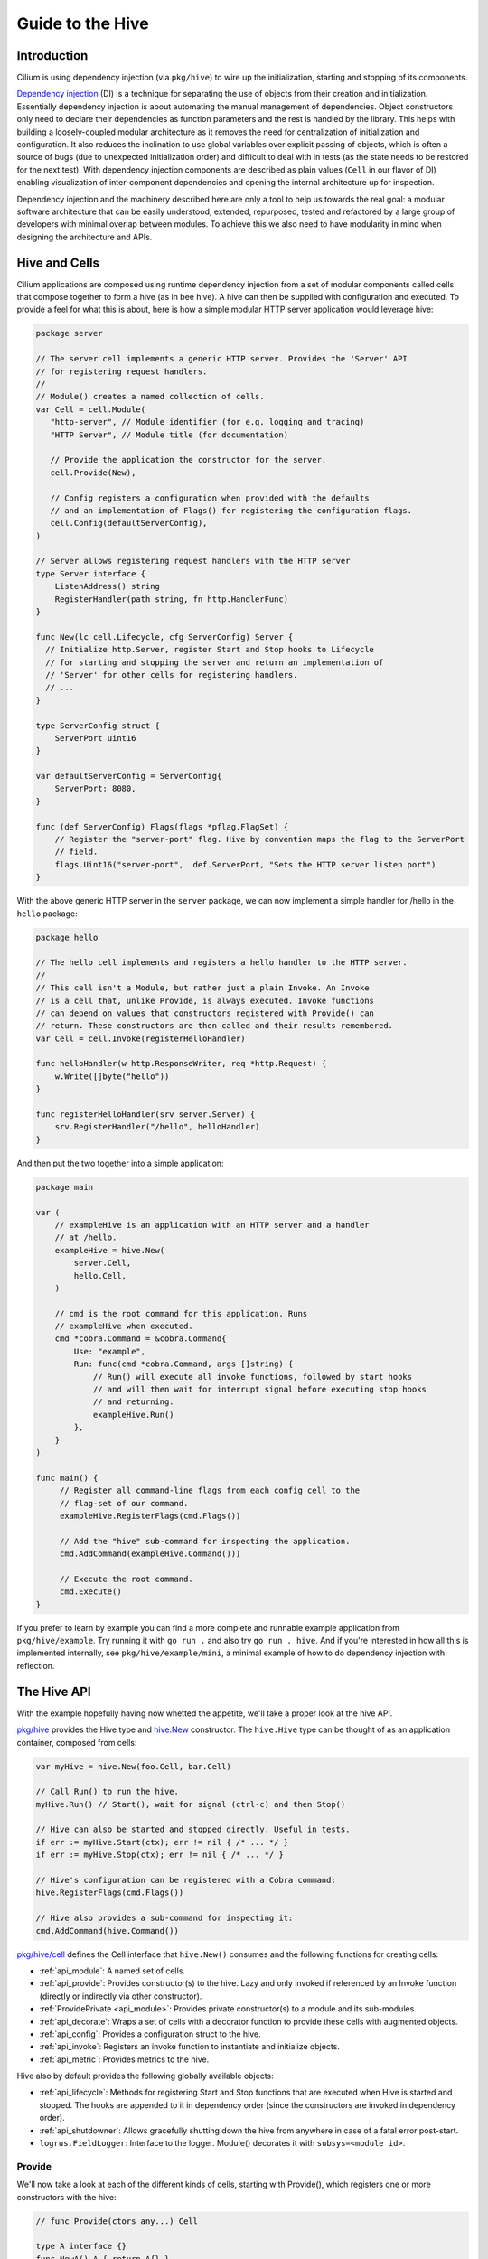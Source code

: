 .. only:: not (epub or latex or html)

    WARNING: You are looking at unreleased Cilium documentation.
    Please use the official rendered version released here:
    https://docs.cilium.io

.. _guide-to-the-hive:

Guide to the Hive
=================

Introduction
~~~~~~~~~~~~

Cilium is using dependency injection (via ``pkg/hive``) to wire up the
initialization, starting and stopping of its components. 

`Dependency injection <https://en.wikipedia.org/wiki/Dependency_injection>`_ (DI) is a
technique for separating the use of objects from their creation and
initialization. Essentially dependency injection is about automating the
manual management of dependencies. Object constructors only need to declare
their dependencies as function parameters and the rest is handled by the library. This
helps with building a loosely-coupled modular architecture as it removes the
need for centralization of initialization and configuration. It also reduces
the inclination to use global variables over explicit passing of objects,
which is often a source of bugs (due to unexpected initialization order)
and difficult to deal with in tests (as the state needs to be restored for
the next test). With dependency injection components are described as plain
values (``Cell`` in our flavor of DI) enabling visualization of inter-component
dependencies and opening the internal architecture up for inspection.

Dependency injection and the machinery described here are only a tool to
help us towards the real goal: a modular software architecture that can be
easily understood, extended, repurposed, tested and refactored by a large
group of developers with minimal overlap between modules. To achieve this we
also need to have modularity in mind when designing the architecture and APIs.

Hive and Cells
~~~~~~~~~~~~~~

Cilium applications are composed using runtime dependency injection from a set
of modular components called cells that compose together to form a hive (as in
bee hive). A hive can then be supplied with configuration and executed. To provide
a feel for what this is about, here is how a simple modular HTTP server application 
would leverage hive:

.. code-block:: go

    package server

    // The server cell implements a generic HTTP server. Provides the 'Server' API
    // for registering request handlers.
    //
    // Module() creates a named collection of cells.
    var Cell = cell.Module(
       "http-server", // Module identifier (for e.g. logging and tracing)
       "HTTP Server", // Module title (for documentation)

       // Provide the application the constructor for the server.
       cell.Provide(New),

       // Config registers a configuration when provided with the defaults 
       // and an implementation of Flags() for registering the configuration flags.
       cell.Config(defaultServerConfig),
    )

    // Server allows registering request handlers with the HTTP server
    type Server interface {
        ListenAddress() string
        RegisterHandler(path string, fn http.HandlerFunc)
    }

    func New(lc cell.Lifecycle, cfg ServerConfig) Server { 
      // Initialize http.Server, register Start and Stop hooks to Lifecycle 
      // for starting and stopping the server and return an implementation of
      // 'Server' for other cells for registering handlers.
      // ...
    }

    type ServerConfig struct {
        ServerPort uint16
    }

    var defaultServerConfig = ServerConfig{
        ServerPort: 8080,
    }

    func (def ServerConfig) Flags(flags *pflag.FlagSet) {
        // Register the "server-port" flag. Hive by convention maps the flag to the ServerPort 
        // field.
        flags.Uint16("server-port",  def.ServerPort, "Sets the HTTP server listen port")
    }

With the above generic HTTP server in the ``server`` package, we can now implement a simple handler
for /hello in the ``hello`` package:

.. code-block:: go

    package hello

    // The hello cell implements and registers a hello handler to the HTTP server.
    //
    // This cell isn't a Module, but rather just a plain Invoke. An Invoke
    // is a cell that, unlike Provide, is always executed. Invoke functions
    // can depend on values that constructors registered with Provide() can
    // return. These constructors are then called and their results remembered.
    var Cell = cell.Invoke(registerHelloHandler)

    func helloHandler(w http.ResponseWriter, req *http.Request) {
        w.Write([]byte("hello"))
    }

    func registerHelloHandler(srv server.Server) {
        srv.RegisterHandler("/hello", helloHandler)
    }
  
And then put the two together into a simple application:

.. code-block:: go

    package main

    var (
        // exampleHive is an application with an HTTP server and a handler
        // at /hello.
        exampleHive = hive.New(
            server.Cell,
            hello.Cell,
        )

        // cmd is the root command for this application. Runs
        // exampleHive when executed.
        cmd *cobra.Command = &cobra.Command{
            Use: "example",
            Run: func(cmd *cobra.Command, args []string) {
                // Run() will execute all invoke functions, followed by start hooks
                // and will then wait for interrupt signal before executing stop hooks
                // and returning.
                exampleHive.Run()
            },
        }
    )
       
    func main() {
         // Register all command-line flags from each config cell to the
         // flag-set of our command.
     	 exampleHive.RegisterFlags(cmd.Flags())

         // Add the "hive" sub-command for inspecting the application. 
         cmd.AddCommand(exampleHive.Command()))

         // Execute the root command.
         cmd.Execute()
    }


If you prefer to learn by example you can find a more complete and runnable example
application from ``pkg/hive/example``. Try running it with ``go run .`` and also try
``go run . hive``. And if you're interested in how all this is implemented internally,
see ``pkg/hive/example/mini``, a minimal example of how to do dependency injection with reflection.

The Hive API
~~~~~~~~~~~~

With the example hopefully having now whetted the appetite, we'll take a proper look at
the hive API. 

`pkg/hive <https://pkg.go.dev/github.com/cilium/cilium/pkg/hive>`_ provides the Hive type and 
`hive.New <https://pkg.go.dev/github.com/cilium/cilium/pkg/hive#New>`_ constructor. 
The ``hive.Hive`` type can be thought of as an application container, composed from cells:

.. code-block:: go

    var myHive = hive.New(foo.Cell, bar.Cell)

    // Call Run() to run the hive.     
    myHive.Run() // Start(), wait for signal (ctrl-c) and then Stop() 

    // Hive can also be started and stopped directly. Useful in tests.
    if err := myHive.Start(ctx); err != nil { /* ... */ }
    if err := myHive.Stop(ctx); err != nil { /* ... */ }

    // Hive's configuration can be registered with a Cobra command:
    hive.RegisterFlags(cmd.Flags())

    // Hive also provides a sub-command for inspecting it:
    cmd.AddCommand(hive.Command())

`pkg/hive/cell <https://pkg.go.dev/github.com/cilium/cilium/pkg/hive/cell>`_ defines the Cell interface that 
``hive.New()`` consumes and the following functions for creating cells:

- :ref:`api_module`: A named set of cells.
- :ref:`api_provide`: Provides constructor(s) to the hive.  Lazy and only invoked if referenced by an Invoke function (directly or indirectly via other constructor).
- :ref:`ProvidePrivate <api_module>`: Provides private constructor(s) to a module and its sub-modules.
- :ref:`api_decorate`: Wraps a set of cells with a decorator function to provide these cells with augmented objects.
- :ref:`api_config`: Provides a configuration struct to the hive.
- :ref:`api_invoke`: Registers an invoke function to instantiate and initialize objects.
- :ref:`api_metric`: Provides metrics to the hive.

Hive also by default provides the following globally available objects:

- :ref:`api_lifecycle`: Methods for registering Start and Stop functions that are executed when Hive is started and stopped. 
  The hooks are appended to it in dependency order (since the constructors are invoked in dependency order).
- :ref:`api_shutdowner`: Allows gracefully shutting down the hive from anywhere in case of a fatal error post-start.
- ``logrus.FieldLogger``: Interface to the logger. Module() decorates it with ``subsys=<module id>``.

.. _api_provide:

Provide
^^^^^^^

We'll now take a look at each of the different kinds of cells, starting with Provide(),
which registers one or more constructors with the hive:

.. code-block:: go

    // func Provide(ctors any...) Cell

    type A interface {}
    func NewA() A { return A{} }
    
    type B interface {}
    func NewB(A) B { return B{} }

    // simpleCell provides A and B
    var simpleCell cell.Cell = cell.Provide(NewA, NewB) 

If the constructors take many parameters, we'll want to group them into a struct with ``cell.In``,
and conversely if there are many return values, into a struct with ``cell.Out``. This tells
hive to unpack them:

.. code-block:: go

    type params struct {
    	cell.In
    
        A A
        B B
        Lifecycle cell.Lifecycle
    }
    
    type out struct {
        cell.Out
    
        C C
	D D
        E E
    }
    func NewCDE(params params) out { ... }
    
    var Cell = cell.Provide(NewCDE)

Sometimes we want to depend on a group of values sharing the same type, e.g. to collect API handlers or metrics. This can be done with 
`value groups <https://pkg.go.dev/go.uber.org/dig#hdr-Value_Groups>`_ by combining ``cell.In``
and ``cell.Out`` with the ``group`` struct tag:

.. code-block:: go

    type HandlerOut struct {
        cell.Out

        Handler Handler `group:"handlers"`
    }
    func NewHelloHandler() HandlerOut { ... }
    func NewEventHandler(src events.Source) HandlerOut { ... }

    type ServerParams struct {
        cell.In
    
        Handlers []Handler `group:"handlers"`
    }

    func NewServer(params ServerParams) Server {
      // params.Handlers will have the "Handlers" from NewHelloHandler and 
      // NewEventHandler.
    }

    var Hive = hive.New(
      cell.Provide(NewHelloHandler, NewEventHandler, NewServer)
    )

For a working example of group values this, see ``pkg/hive/example``.

Use ``Provide()`` when you want to expose an object or an interface to the application. If there is nothing meaningful
to expose, consider instead using ``Invoke()`` to register lifecycle hooks for an unexported object.

.. _api_invoke:

Invoke
^^^^^^

Invoke is used to invoke a function to initialize some part of the application. The provided constructors
won't be called unless an invoke function references them, either directly or indirectly via another
constructor:

.. code-block:: go

    // func Invoke(funcs ...any) Cell

    cell.Invoke(
        // Construct both B and C and then introduce them to each other.
        func(b B, c C) {
           b.SetHandler(c)
           c.SetOwner(b)
        },

        // Construct D for its side-effects only (e.g. start and stop hooks).
        // Avoid this if you can and use Invoke() to register hooks instead of Provide() if 
        // there's no API to provide.
        func(D){},
    )

.. _api_module:

Module
^^^^^^

Cells can be grouped into modules (a named set of cells):

.. code-block:: go

    // func Module(id, title string, cells ...Cell) Cell

    var Cell = cell.Module(
    	"example",           // short identifier (for use in e.g. logging and tracing)
	"An example module", // one-line description (for documentation)
    
        cell.Provide(New),

        innerModule,         // modules can contain other modules
    )

    var innerModule cell.Cell = cell.Module(
        "example-inner",
        "An inner module",

        cell.Provide(newInner),
    )


Module() also provides the wrapped cells with a personalized ``logrus.FieldLogger``
with the ``subsys`` field set to module identifier ("example" above).

The scope created by Module() is useful when combined with ProvidePrivate():

.. code-block:: go

    var Cell = cell.Module(
        "example",
        "An example module",
    
        cell.ProvidePrivate(NewA), // A only accessible from this module (or sub-modules)
        cell.Provide(NewB),        // B is accessible from anywhere
    )

.. _api_decorate:

Decorate
^^^^^^^^

Sometimes one may want to use a modified object inside a module, for example how above Module()
provided the cells with a personalized logger. This can be done with a decorator:

.. code-block:: go

    // func Decorate(dtor any, cells ...Cell) Cell

    var Cell = cell.Decorate(
        myLogger, // The decoration function

	// These cells will see the objects returned by the 'myLogger' decorator
        // rather than the objects on the outside.
        foo.Cell, 
        bar.Cell,
    )

    // myLogger is a decorator that can depend on one or more objects in the application
    // and return one or more objects. The input parameters don't necessarily need to match
    // the output types.
    func myLogger(log logrus.FieldLogger) logrus.FieldLogger {
        return log.WithField("lasers", "stun")
    }


.. _api_config:

Config
^^^^^^

Cilium applications use the `cobra <https://github.com/spf13/cobra>`_ and
`pflag <https://github.com/spf13/pflag>`_ libraries for implementing the command-line
interface. With Cobra, one defines a ``Command``, with optional sub-commands. Each command
has an associated FlagSet which must be populated before a command is executed in order to
parse or to produce usage documentation. Hive bridges to Cobra with ``cell.Config``, which
takes a value that implements ``cell.Flagger`` for adding flags to a command's FlagSet and
returns a cell that "provides" the parsed configuration to the application:

.. code-block:: go

    // type Flagger interface {
    //    Flags(flags *pflag.FlagSet)
    // }
    // func Config[Cfg Flagger](defaultConfig Cfg) cell.Cell

    type MyConfig struct {
        MyOption string

        SliceOption []string
        MapOption map[string]string
    }

    func (def MyConfig) Flags(flags *pflag.FlagSet) {
        // Register the "my-option" flag. This matched against the MyOption field
        // by removing any dashes and doing case insensitive comparison.
        flags.String("my-option", def.MyOption, "My config option")

        // Flags are supported for representing complex types such as slices and maps.
        // * Slices are obtained splitting the input string on commas.
        // * Maps support different formats based on how they are provided:
        //   - CLI: key=value format, separated by commas; the flag can be
        //     repeated multiple times.
        //   - Environment variable or configuration file: either JSON encoded
        //     or comma-separated key=value format.
        flags.StringSlice("slice-option", def.SliceOption, "My slice config option")
        flags.StringToString("map-option", def.MapOption, "My map config option")
    }

    var defaultMyConfig = MyConfig{
        MyOption: "the default value",
    }

    func New(cfg MyConfig) MyThing

    var Cell = cell.Module(
        "module-with-config",
        "A module with a config",

        cell.Config(defaultMyConfig),
        cell.Provide(New),
    )

In tests the configuration can be populated in various ways:

.. code-block:: go

    func TestCell(t *testing.T) {
        h := hive.New(Cell)

	// Options can be set via Viper
        h.Viper().Set("my-option", "test-value")

        // Or via pflags
        flags := pflag.NewFlagSet("", pflag.ContinueOnError)
        h.RegisterFlags(flags)
        flags.Set("my-option", "test-value")
	flags.Parse("--my-option=test-value")

	// Or the preferred way with a config override:
	h = hive.New(
            Cell,
        )
        AddConfigOverride(
            h,
            func(cfg *MyConfig) {
                cfg.MyOption = "test-override"
            })

	// To validate that the Cell can be instantiated and the configuration
        // struct is well-formed without starting you can call Populate():
        if err := h.Populate(); err != nil {
            t.Fatalf("Failed to populate: %s", err)
        }
    }

.. _api_metric:

Metric
^^^^^^

The metric cell allows you to define a collection of metrics near a feature you
would like to instrument. Like the :ref:`api_provide` cell, you define a new 
type and a constructor. In the case of a metric cell the type should be a 
struct with only public fields. The types of these fields should implement
both `metric.WithMetadata <https://pkg.go.dev/github.com/cilium/cilium/pkg/metrics/metric#WithMetadata>`_
and `prometheus.Collector <https://pkg.go.dev/github.com/prometheus/client_golang/prometheus#Collector>`_.
The easiest way to get such metrics is to use the types defined in `pkg/metrics/metric <https://pkg.go.dev/github.com/cilium/cilium/pkg/metrics/metric>`_.

The metric collection struct type returned by the given constructor is made 
available in the hive just like a normal provide. In addition all of the metrics
are made available via the ``hive-metrics`` `value group <https://pkg.go.dev/go.uber.org/dig#hdr-Value_Groups>`_.
This value group is consumed by the metrics package so any metrics defined 
via a metric cell are automatically registered.

.. code-block:: go

    var Cell = cell.Module("my-feature", "My Feature",
        cell.Metric(NewFeatureMetrics),
        cell.Provide(NewMyFeature),
    )

    type FeatureMetrics struct {
        Calls   metric.Vec[metric.Counter]
        Latency metric.Histogram
    }

    func NewFeatureMetrics() FeatureMetrics {
        return FeatureMetrics{
            Calls: metric.NewCounterVec(metric.CounterOpts{
                ConfigName: metrics.Namespace + "_my_feature_calls_total",
                Subsystem:  "my_feature",
                Namespace:  metrics.Namespace,
                Name:       "calls_total",
            }, []string{"caller"}),
            Latency: metric.NewHistogram(metric.HistogramOpts{
                ConfigName: metrics.Namespace + "_my_feature_latency_seconds",
                Namespace:  metrics.Namespace,
                Subsystem:  "my_feature",
                Name:       "latency_seconds",
            }),
        }
    }

    type MyFeature struct {
        metrics FeatureMetrics
    }

    func NewMyFeature(metrics FeatureMetrics) *MyFeature {
        return &MyFeature{
            metrics: metrics,
        }
    }

    func (mf *MyFeature) SomeFunction(caller string) {
        mf.metrics.Calls.With(prometheus.Labels{"caller": caller}).Inc()

        span := spanstat.Start()
        // Normally we would do some actual work here
        time.Sleep(time.Second)
        span.End(true)

        mf.metrics.Latency.Observe(span.Seconds())
    }

.. _api_lifecycle:

Lifecycle
^^^^^^^^^

In addition to cells an important building block in hive is the lifecycle. A
lifecycle is a list of start and stop hook pairs that are executed in order
(reverse when stopping) when running the hive.

.. code-block:: go

    package hive

    type Lifecycle {
        Append(HookInterface)
    }
    type HookContext context.Context

    type HookInterface interface {
        Start(HookContext) error
        Stop(HookContext) error
    }

    type Hook struct {
        OnStart func(HookContext) error
        OnStop func(HookContext) error
    }

    func (h Hook) Start(ctx HookContext) error { ... }
    func (h Hook) Stop(ctx HookContext) error { ... }

The lifecycle hooks can be implemented either by implementing the HookInterface methods,
or using the Hook struct. Lifecycle is accessible from any cell:

.. code-block:: go

    var ExampleCell = cell.Module(
        "example",
        "Example module",
    
        cell.Provide(New),
    )
    
    type Example struct { /* ... */ }
    func (e *Example) Start(ctx HookContext) error { /* ... */ }
    func (e *Example) Stop(ctx HookContext) error { /* ... */ }
    
    func New(lc cell.Lifecycle) *Example {
        e := &Example{}
        lc.Append(e)
        return e
    }

These hooks are executed when hive.Run() is called. The HookContext given to
these hooks is there to allow graceful aborting of the starting or stopping,
either due to user pressing ``Control-C`` or due to a timeout. By default Hive has
5 minute start timeout and 1 minute stop timeout, but these are configurable
with SetTimeouts(). A grace time of 5 seconds is given on top of the timeout
after which the application is forcefully terminated, regardless of whether
the hook has finished or not.

.. _api_shutdowner:

Shutdowner
^^^^^^^^^^

Sometimes there's nothing else to do but crash. If a fatal error is encountered
in a ``Start()`` hook it's easy: just return the error and abort the start. After
starting one can initiate a shutdown using the ``hive.Shutdowner``:

.. code-block:: go

    package hive

    type Shutdowner interface {
        Shutdown(...ShutdownOption)
    }

    func ShutdownWithError(err error) ShutdownOption { /* ... */ }

    package example

    type Example struct {
        /* ... */
        Shutdowner hive.Shutdowner
    }

    func (e *Example) eventLoop() {
        for { 
            /* ... */
            if err != nil {
                // Uh oh, this is really bad, we've got to crash.
                e.Shutdowner.Shutdown(hive.ShutdownWithError(err))
            }
        }
    }     

Creating and running a hive
~~~~~~~~~~~~~~~~~~~~~~~~~~~

A hive is created using ``hive.New()``:

.. code-block:: go

    // func New(cells ...cell.Cell) *Hive
    var myHive = hive.New(FooCell, BarCell)

``New()`` creates a new hive and registers all providers to it. Invoke
functions are not yet executed as our application may have multiple hives
and we need to delay object instantiation to until we know which hive to use.

However ``New`` does execute an invoke function to gather all command-line flags from
all configuration cells. These can be then registered with a Cobra command:

.. code-block:: go

    var cmd *cobra.Command = /* ... */
    myHive.RegisterFlags(cmd.Flags())

After that the hive can be started with ``myHive.Run()``.

Run() will first construct the parsed configurations and will then execute
all invoke functions to instantiate all needed objects. As part of this the
lifecycle hooks will have been appended (in dependency order). After that
the start hooks can be executed one after the other to start the hive. Once
started, Run() waits for SIGTERM and SIGINT signals and upon receiving one
will execute the stop hooks in reverse order to bring the hive down.

Now would be a good time to try this out in practice. You'll find a small example
application in `pkg/hive/example <https://github.com/cilium/cilium/tree/main/pkg/hive/example>`_.
Try running it with ``go run .`` and exploring the implementation (try what happens if a provider is commented out!).

Inspecting a hive
~~~~~~~~~~~~~~~~~

The ``hive.Hive`` can be inspected with the 'hive' command after it's
been registered with cobra:

.. code-block:: go

    var rootCmd *cobra.Command = /* ... */
    rootCmd.AddCommand(myHive.Command())

.. code-block:: shell-session

    cilium$ go run ./daemon hive
    Cells:

    Ⓜ️ agent (Cilium Agent):
      Ⓜ️ infra (Infrastructure):
        Ⓜ️ k8s-client (Kubernetes Client):
             ⚙️ (client.Config) {
                 K8sAPIServer: (string) "",
                 K8sKubeConfigPath: (string) "",
                 K8sClientQPS: (float32) 0,
                 K8sClientBurst: (int) 0,
                 K8sHeartbeatTimeout: (time.Duration) 30s,
                 EnableK8sAPIDiscovery: (bool) false
             }
 
             🚧 client.newClientset (cell.go:109):
                 ⇨ client.Config, cell.Lifecycle, logrus.FieldLogger 
                 ⇦ client.Clientset 
    ...

    Start hooks:

        • gops.registerGopsHooks.func1 (cell.go:44)
        • cmd.newDatapath.func1 (daemon_main.go:1625)
        ...

    Stop hooks:
        ...
   

The hive command prints out the cells, showing what modules, providers,
configurations etc. exist and what they're requiring and providing.
Finally the command prints out all registered start and stop hooks.
Note that these hooks often depend on the configuration (e.g. k8s-client
will not insert a hook unless e.g. --k8s-kubeconfig-path is given). The
hive command takes the same command-line flags as the root command.

The provider dependencies in a hive can also be visualized as a graphviz dot-graph:

.. code-block:: bash

    cilium$ go run ./daemon hive dot-graph | dot -Tx11

Guidelines
~~~~~~~~~~

Few guidelines one should strive to follow when implementing larger cells:

* A constructor function should only do validation and allocation. Spawning
  of goroutines or I/O operations must not be performed from constructors,
  but rather via the Start hook. This is required as we want to inspect the
  object graph (e.g. ``hive.PrintObjects``) and side-effectful constructors would
  cause undesired effects.

* Stop functions should make sure to block until all resources
  (goroutines, file handles, …) created by the module have been cleaned
  up (with e.g. ``sync.WaitGroup``). This makes sure that independent
  tests in the same test suite are not affecting each other. Use
  `goleak <https://github.com/uber-go/goleak>`_ to check that goroutines
  are not leaked.

* Preferably each non-trivial cell would come with a test that validates that
  it implements its public API correctly. The test also serves
  as an example of how the cell's API is used and it also validates the
  correctness of the cells  it depends on which helps with refactoring.

* Utility cells should not Invoke(). Since cells may be used in many
  applications it makes sense to make them lazy to allow bundling useful
  utilities into one collection. If a utility cell has an invoke, it may be
  instantiated even if it is never used.

* For large cells, provide interfaces and not struct pointers. A cell
  can be thought of providing a service to the rest of the application. To
  make it accessible, one should think about what APIs the module provides and
  express these as well documented interface types. If the interface is large,
  try breaking it up into multiple small ones. Interface types also allows
  integration testing with mock implementations. The rational here is the same as
  with "return structs, accept interfaces": since hive works with the names of types,
  we want to "inject" interfaces into the object graph and not struct
  pointers. Extra benefit is that separating the API implemented by a module
  into one or more interfaces it is easier to document and easier to inspect
  as all public method declarations are in one place.

* Use parameter (cell.In) and result (cell.Out) objects liberally. If a
  constructor takes more than two parameters, consider using a parameter
  struct instead.

Internals: Dependency injection with reflection
~~~~~~~~~~~~~~~~~~~~~~~~~~~~~~~~~~~~~~~~~~~~~~~

Hive is built on top of `uber/dig <https://github.com/uber-go/dig>`_, a reflection based library for building
dependency injection frameworks. In dig, you create a container, add in your
constructors and then "invoke" to create objects:

.. code-block:: go

    func NewA() (A, error) { /* ... */ }
    func NewB() B { /* ... */ }
    func NewC(A, B) (C, error) { /* ... */ }
    func setupC(C) error

    // Create a new container for our constructors.
    c := dig.New(dig.DeferAcyclicVerification())

    // Add in the constructors. Order does not matter.
    c.Provide(NewC)
    c.Provide(NewB)
    c.Provide(NewA)

    // Invoke a function that can depend on any of the values supplied by the
    // registered constructors.
    // Since this depends on "C", dig will construct first A and B
    // (as C depends on them), and then C.
    c.Invoke(func(c *C) {
        // Do something with C
    })


This is the basis on top of which Hive is built. Hive calls dig’s Provide()
for each of the constructors registered with cell.Provide and then calls
invoke functions to construct the needed objects. The results from the
constructors are cached, so each constructor is called only once.

``uber/dig`` uses Go’s "reflect" package that provides access to the
type information of the provide and invoke functions. For example, the
`Provide <https://pkg.go.dev/go.uber.org/dig#Container.Provide>`_ method does
something akin to this under the hood:

.. code-block:: go

    // 'constructor' has type "func(...) ..."
    typ := reflect.TypeOf(constructor)
    if typ.Kind() != reflect.Func { /* error */ }

    in := make([]reflect.Type, 0, typ.NumIn())
    for i := 0; i < typ.NumIn(); i++ { 
        in[i] = typ.In(i) 
    }

    out := make([]reflect.Type, 0, typ.NumOut())
    for i := 0; i < typ.NumOut(); i++ {
        out[i] = typ.Out(i) 
    }

    container.providers = append(container.providers, &provider{constructor, in, out})


`Invoke <https://pkg.go.dev/go.uber.org/dig#Container.Invoke>`_ will similarly
reflect on the function value to find out what are the required inputs and
then find the required constructors for the input objects and recursively
their inputs.

While building this on reflection is flexible, the downside is that missing
dependencies lead to runtime errors. Luckily dig produces excellent errors and
suggests closely matching object types in case of typos. Due to the desire
to avoid these runtime errors the constructed hive should be as static
as possible, e.g. the set of constructors and invoke functions should be
determined at compile time and not be dependent on runtime configuration. This
way the hive can be validated once with a simple unit test (``daemon/cmd/cells_test.go``).

Cell showcase
~~~~~~~~~~~~~

Logging
^^^^^^^

Logging is provided to all cells by default with the ``logrus.FieldLogger`` interface type. The log lines will include the field ``subsys=<module id>``.

.. code-block:: go

    cell.Module(
        "example",
        "log example module",
    
        cell.Provide(
      	    func(log logrus.FieldLogger) Example {
    	  	log.Info("Hello") // subsys=example message=Hello
                return Example{log: log}
    	    },
        ),
    )

Kubernetes client
^^^^^^^^^^^^^^^^^

The `client package <https://pkg.go.dev/github.com/cilium/cilium/pkg/k8s/client>`_ provides the ``Clientset`` API 
that combines the different clientsets used by Cilium into one composite value. Also provides ``FakeClientCell``
for writing integration tests for cells that interact with the K8s api-server.

.. code-block:: go

    var Cell = cell.Provide(New)

    func New(cs client.Clientset) Example {
         return Example{cs: cs}
    }

    func (e Example) CreateIdentity(id *ciliumv2.CiliumIdentity) error {
        return e.cs.CiliumV2().CiliumIdentities().Create(e.ctx, id, metav1.CreateOptions{})
    }

Resource and the store (see below) is the preferred way of accessing Kubernetes object
state to minimize traffic to the api-server. The Clientset should usually
only be used for creating and updating objects.

Kubernetes Resource and Store
^^^^^^^^^^^^^^^^^^^^^^^^^^^^^

While not a cell by itself, `pkg/k8s/resource <https://pkg.go.dev/github.com/cilium/cilium/pkg/k8s/resource>`_ 
provides an useful abstraction for providing shared event-driven access
to Kubernetes objects. Implemented on top of the client-go informer,
``workqueue`` and store to codify the suggested pattern for controllers in a
type-safe way. This shared abstraction provides a simpler API to write and
test against and allows central control over what data (and at what rate)
is pulled from the api-server and how it’s stored (in-memory or persisted).

The resources are usually made available centrally for the application,
e.g. in cilium-agent they’re provided from `pkg/k8s/resource.go <https://github.com/cilium/cilium/blob/main/daemon/k8s/resources.go>`_.
See also the runnable example in `pkg/k8s/resource/example <https://github.com/cilium/cilium/tree/main/pkg/k8s/resource/example>`_.

.. code-block:: go

    import "github.com/cilium/cilium/pkg/k8s/resource"

    var nodesCell = cell.Provide(
        func(lc cell.Lifecycle, cs client.Clientset) resource.Resource[v1.Node] {
            lw := utils.ListerWatcherFromTyped[*v1.NodeList](cs.CoreV1().Nodes())
            return resource.New[*v1.Node](lc, lw) 
        },
    )

    var Cell = cell.Module(
        "resource-example",
        "Example of how to use Resource",

        nodesCell,
        cell.Invoke(printNodeUpdates),
    )

    func printNodeUpdates(nodes resource.Resource[*v1.Node]) {
        // Store() returns a typed locally synced store of the objects.
        // This call blocks until the store has been synchronized.
        store, err := nodes.Store()
        ...
        obj, exists, err := store.Get("my-node")
        ...
        objs, err := store.List()
        ...

        // Events() returns a channel of object change events. Closes
        // when 'ctx' is cancelled.
        // type Event[T] struct { Kind Kind; Key Key; Object T; Done func(err error) }
        for ev := range nodes.Events(ctx) {
            switch ev.Kind {
            case resource.Sync:
              // The store has now synced with api-server and
              // the set of observed upsert events forms a coherent
              // snapshot. Usually some sort of garbage collection or
              // reconciliation is performed.
            case resource.Upsert:
                fmt.Printf("Node %s has updated: %v\n", ev.Key, ev.Object)
            case resource.Delete:
                fmt.Printf("Node %s has been deleted\n", key)
            }
            // Each event must be marked as handled. If non-nil error
            // is given, the processing for this key is retried later
            // according to rate-limiting and retry policy. The built-in
            // retrying is often used if we perform I/O operations (like API client
            // calls) from the handler and retrying makes sense. It should not
            // be used on parse errors and similar.
            ev.Done(nil)
        }
    }

Job groups
^^^^^^^^^^

The `job package <https://pkg.go.dev/github.com/cilium/cilium/pkg/hive/job>`_ contains logic that 
makes it easy to manage units of work that the package refers to as "jobs". These jobs are 
scheduled as part of a job group. These jobs themselves come in several varieties.

Every job is a callback function provided by the user with additional logic which
differs slightly for each job type. The jobs and groups manage a lot of the boilerplate
surrounding lifecycle management. The callbacks are called from the job to perform the actual
work.

Consider the following example:

.. code-block:: go

    package job_example

    import (
        "context"
        "fmt"
        "math/rand"
        "runtime/pprof"
        "time"

        "github.com/cilium/cilium/pkg/hive"
        "github.com/cilium/cilium/pkg/hive/cell"
        "github.com/cilium/cilium/pkg/hive/job"
        "github.com/cilium/cilium/pkg/stream"
        "github.com/sirupsen/logrus"
        "k8s.io/client-go/util/workqueue"
    )

    var Cell = cell.Provide(newExampleCell)

    type exampleCell struct {
        jobGroup job.Group
        workChan chan struct{}
        trigger  job.Trigger
        logger   logrus.FieldLogger
    }

    func newExampleCell(
        lifecycle hive.Lifecycle, 
        logger logrus.FieldLogger, 
        registry job.Registry,
    ) *exampleCell {
        ex := exampleCell{
            jobGroup: registry.NewGroup(
                job.WithLogger(logger),
                job.WithPprofLabels(pprof.Labels("cell", "example")),
            ),
            workChan: make(chan struct{}, 3),
            trigger:  job.NewTrigger(),
            logger:   logger,
        }

        ex.jobGroup.Add(
            job.OneShot(
                "sync-on-startup",
                ex.sync,
                job.WithRetry(3, workqueue.DefaultControllerRateLimiter()),
                job.WithShutdown(), // if the retries fail, shutdown the hive
            ),
            job.OneShot("daemon", ex.daemon),
            job.Timer("timer", ex.timer, 5*time.Second, job.WithTrigger(ex.trigger)),
            job.Observer("observer", ex.observer, stream.FromChannel(ex.workChan)),
        )

        lifecycle.Append(ex.jobGroup)

        return &ex
    }

    func (ex *exampleCell) sync(ctx context.Context) error {
        for i := 0; i < 3; i++ {
            if err := ex.doSomeWork(); err != nil {
                return fmt.Errorf("doSomeWork: %w", err)
            }
        }

        return nil
    }

    func (ex *exampleCell) daemon(ctx context.Context) error {
        for {
            randomTimeout := time.NewTimer(time.Duration(rand.Intn(3000)) * time.Millisecond)
            select {
            case <-ctx.Done():
                return nil

            case <-randomTimeout.C:
                ex.doSomeWork()
            }
        }
    }

    func (ex *exampleCell) timer(ctx context.Context) error {
        if err := ex.doSomeWork(); err != nil {
            return fmt.Errorf("doSomeWork: %w", err)
        }

        return nil
    }

    func (ex *exampleCell) Trigger() {
        ex.trigger.Trigger()
    }

    func (ex *exampleCell) observer(ctx context.Context, event struct{}) error {
        ex.logger.Info("Observed event")
        return nil
    }

    func (ex *exampleCell) HeavyLifting() {
        ex.jobGroup.Add(job.OneShot("long-running-job", func(ctx context.Context) error {
            for i := 0; i < 1_000_000; i++ {
                // Do some heavy lifting
            }
            return nil
        }))
    }

    func (ex *exampleCell) doSomeWork() error {
        ex.workChan <- struct{}{}
        return nil
    }


The preceding example shows a number of use cases in one cell. The cell starts by requesting the job.Registry
by way of the constructor. The registry can create job groups; in most cases, one is enough.
You can add jobs in the constructor to this group. Any jobs added in the constructor are queued
until the lifecycle of the cell starts. The group is added to the lifecycle and manages jobs 
internally. You can also add jobs at runtime, which can be handy for dynamic workloads while still
guaranteeing a clean shutdown.

A job group cancels the context to all jobs when the lifecycle ends. Any job callbacks are 
expected to exit as soon as the ``ctx`` is "Done". The group makes sure that all
jobs are properly shut down before the cell stops. Callbacks that do not stop within a reasonable 
amount of time may cause the hive to perform a hard shutdown.

There are 3 job types: one-shot jobs, timer jobs, and observer jobs. One-shot jobs run a limited 
number of times: use them for brief jobs, or for jobs that span the entire lifecycle.
Once the callback exits without error, it is never called again. Optionally, a one-shot job can include retry
logic and/or trigger hive shutdown if it fails. Timers are called on a specified interval but they
can also be externally triggered. Lastly, observer jobs are invoked for every event
on a ``stream.Observable``.
